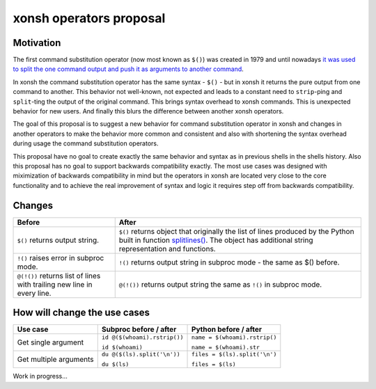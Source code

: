 xonsh operators proposal
------------------------

Motivation
**********

The first command substitution operator (now most known as ``$()``) was created in 1979 and until nowadays `it was used to split the one command output and push it as arguments to another command <https://en.wikipedia.org/wiki/Command_substitution>`_.

In xonsh the command substitution operator has the same syntax - ``$()`` - but in xonsh it returns the pure output from one command to another. This behavior not well-known, not expected and leads to a constant need to ``strip``-ping and ``split``-ting the output of the original command. This brings syntax overhead to xonsh commands. This is unexpected behavior for new users. And finally this blurs the difference between another xonsh operators.

The goal of this proposal is to suggest a new behavior for command substitution operator in xonsh and changes in another operators to make the behavior more common and consistent and also with shortening the syntax overhead during usage the command substitution operators.

This proposal have no goal to create exactly the same behavior and syntax as in previous shells in the shells history. Also this proposal has no goal to support backwards compatibility exactly. The most use cases was designed with miximization of backwards compatibility in mind but the operators in xonsh are located very close to the core functionality and to achieve the real improvement of syntax and logic it requires step off from backwards compatibility.

Changes
*******

.. list-table::
    :header-rows: 1

    * - Before
      - After
    * - ``$()`` returns output string.
      - ``$()`` returns object that originally the list of lines produced by the Python built in function `splitlines() <https://docs.python.org/3.8/library/stdtypes.html#str.splitlines>`_. The object has additional string representation and functions.
    * - ``!()`` raises error in subproc mode.
      - ``!()`` returns output string in subproc mode - the same as $() before.
    * - ``@(!())`` returns list of lines with trailing new line in every line.
      - ``@(!())`` returns output string the same as ``!()`` in subproc mode.


How will change the use cases
*****************************

.. list-table::
    :header-rows: 1

    * - Use case
      - Subproc before / after
      - Python before / after
    * - Get single argument
      - ``id @($(whoami).rstrip())``
      
        ``id $(whoami)``
      - ``name = $(whoami).rstrip()``     
            
        ``name = $(whoami).str``
        
    * - Get multiple arguments
      - ``du @($(ls).split('\n'))``
      
        ``du $(ls)``
      - ``files = $(ls).split('\n')``     
            
        ``files = $(ls)``
        

Work in progress...
